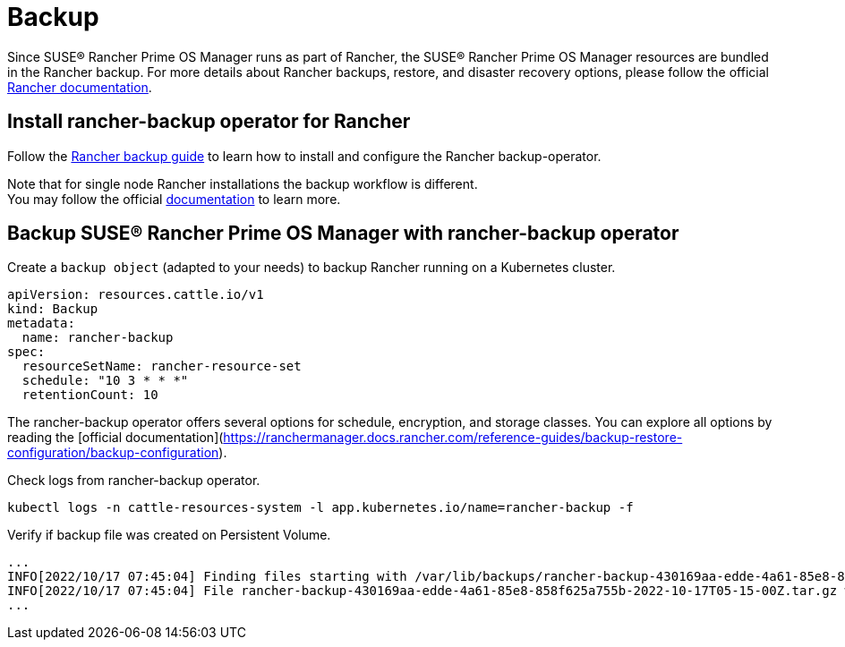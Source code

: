 = Backup

Since SUSE® Rancher Prime OS Manager runs as part of Rancher, the SUSE® Rancher Prime OS Manager resources are bundled in the Rancher backup.
For more details about Rancher backups, restore, and disaster recovery options, please follow the official https://ranchermanager.docs.rancher.com/pages-for-subheaders/backup-restore-configuration[Rancher documentation].

== Install rancher-backup operator for Rancher

Follow the https://docs.ranchermanager.rancher.io/how-to-guides/new-user-guides/backup-restore-and-disaster-recovery/back-up-rancher[Rancher backup guide] to learn how to install and configure the Rancher backup-operator.

Note that for single node Rancher installations the backup workflow is different. +
You may follow the official https://ranchermanager.docs.rancher.com/v2.6/how-to-guides/new-user-guides/backup-restore-and-disaster-recovery/back-up-docker-installed-rancher[documentation] to learn more.

== Backup SUSE® Rancher Prime OS Manager with rancher-backup operator

Create a `backup object` (adapted to your needs) to backup Rancher running on a Kubernetes cluster.

[,yaml]
----
apiVersion: resources.cattle.io/v1
kind: Backup
metadata:
  name: rancher-backup
spec:
  resourceSetName: rancher-resource-set
  schedule: "10 3 * * *"
  retentionCount: 10
----

The rancher-backup operator offers several options for schedule, encryption, and storage classes.
You can explore all options by reading the [official documentation](https://ranchermanager.docs.rancher.com/reference-guides/backup-restore-configuration/backup-configuration).

Check logs from rancher-backup operator.

[,shell]
----
kubectl logs -n cattle-resources-system -l app.kubernetes.io/name=rancher-backup -f
----

Verify if backup file was created on Persistent Volume.

[,shell]
----
...
INFO[2022/10/17 07:45:04] Finding files starting with /var/lib/backups/rancher-backup-430169aa-edde-4a61-85e8-858f625a755b*.tar.gz
INFO[2022/10/17 07:45:04] File rancher-backup-430169aa-edde-4a61-85e8-858f625a755b-2022-10-17T05-15-00Z.tar.gz was created at 2022-10-17 0
...
----
